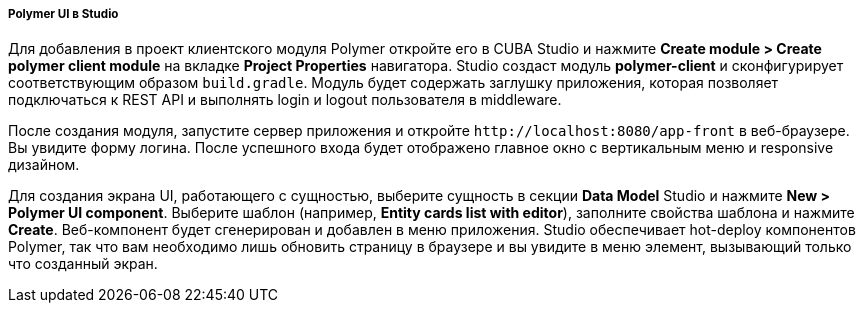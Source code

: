 :sourcesdir: ../../../../../source

[[polymer_in_studio]]
===== Polymer UI в Studio

// TODO update Studio flow
Для добавления в проект клиентского модуля Polymer откройте его в CUBA Studio и нажмите *Create module > Create polymer client module* на вкладке *Project Properties* навигатора. Studio создаст модуль *polymer-client* и сконфигурирует соответствующим образом `build.gradle`. Модуль будет содержать заглушку приложения, которая позволяет подключаться к REST API и выполнять login и logout пользователя в middleware.

После создания модуля, запустите сервер приложения и откройте `++http://localhost:8080/app-front++` в веб-браузере. Вы увидите форму логина. После успешного входа будет отображено главное окно с вертикальным меню и responsive дизайном.

Для создания экрана UI, работающего с сущностью, выберите сущность в секции *Data Model* Studio и нажмите *New > Polymer UI component*. Выберите шаблон (например, *Entity cards list with editor*), заполните свойства шаблона и нажмите *Create*. Веб-компонент будет сгенерирован и добавлен в меню приложения. Studio обеспечивает hot-deploy компонентов Polymer, так что вам необходимо лишь обновить страницу в браузере и вы увидите в меню элемент, вызывающий только что созданный экран.


